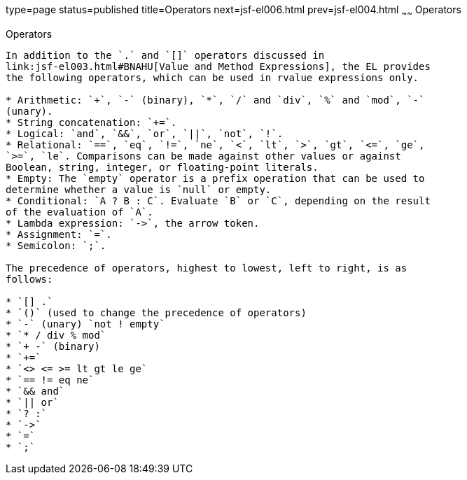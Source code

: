 type=page
status=published
title=Operators
next=jsf-el006.html
prev=jsf-el004.html
~~~~~~
Operators
=========

[[BNAIK]][[operators]]

Operators
---------

In addition to the `.` and `[]` operators discussed in
link:jsf-el003.html#BNAHU[Value and Method Expressions], the EL provides
the following operators, which can be used in rvalue expressions only.

* Arithmetic: `+`, `-` (binary), `*`, `/` and `div`, `%` and `mod`, `-`
(unary).
* String concatenation: `+=`.
* Logical: `and`, `&&`, `or`, `||`, `not`, `!`.
* Relational: `==`, `eq`, `!=`, `ne`, `<`, `lt`, `>`, `gt`, `<=`, `ge`,
`>=`, `le`. Comparisons can be made against other values or against
Boolean, string, integer, or floating-point literals.
* Empty: The `empty` operator is a prefix operation that can be used to
determine whether a value is `null` or empty.
* Conditional: `A ? B : C`. Evaluate `B` or `C`, depending on the result
of the evaluation of `A`.
* Lambda expression: `->`, the arrow token.
* Assignment: `=`.
* Semicolon: `;`.

The precedence of operators, highest to lowest, left to right, is as
follows:

* `[] .`
* `()` (used to change the precedence of operators)
* `-` (unary) `not ! empty`
* `* / div % mod`
* `+ -` (binary)
* `+=`
* `<> <= >= lt gt le ge`
* `== != eq ne`
* `&& and`
* `|| or`
* `? :`
* `->`
* `=`
* `;`


